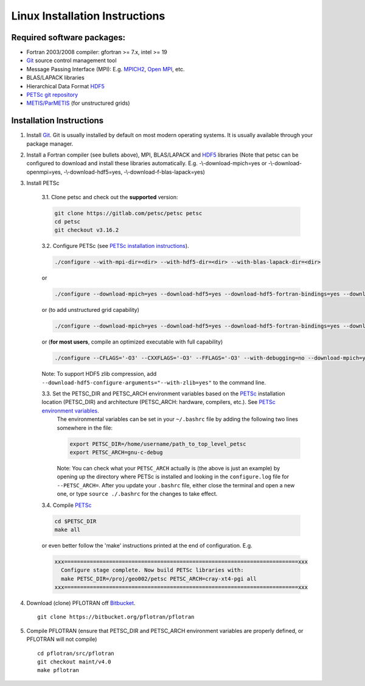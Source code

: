 .. _linux-install:

Linux Installation Instructions
===============================

Required software packages:
---------------------------
* Fortran 2003/2008 compiler: gfortran >= 7.x, intel >= 19
* Git_ source control management tool
* Message Passing Interface (MPI):  E.g.  `MPICH2 <http://www.mcs.anl.gov/research/projects/mpich2>`_, `Open MPI <http://www.open-mpi.org>`_, etc.
* BLAS/LAPACK libraries 
* Hierarchical Data Format HDF5_
* `PETSc git repository <https://gitlab.com/petsc/petsc>`_
* `METIS/ParMETIS <http://glaros.dtc.umn.edu/gkhome/metis/parmetis/overview>`_ (for unstructured grids)

Installation Instructions
-------------------------

1. Install Git_. Git is 
   usually installed by default on most modern operating systems. It is 
   usually available through your package manager.
 
2. Install a Fortran compiler (see bullets above), MPI, BLAS/LAPACK and 
   HDF5_ libraries (Note that petsc can be 
   configured to download and install these libraries automatically.  
   E.g. -\\-download-mpich=yes or -\\-download-openmpi=yes, 
   -\\-download-hdf5=yes, -\\-download-f-blas-lapack=yes)

3. Install PETSc

    3.1. Clone petsc and check out the **supported** version:

    .. code-block:: bash

        git clone https://gitlab.com/petsc/petsc petsc
        cd petsc
        git checkout v3.16.2

    3.2. Configure PETSc (see `PETSc installation instructions`_).

    .. code-block:: bash
 
         ./configure --with-mpi-dir=<dir> --with-hdf5-dir=<dir> --with-blas-lapack-dir=<dir>

    or

    .. code-block :: bash

        ./configure --download-mpich=yes --download-hdf5=yes --download-hdf5-fortran-bindings=yes --download-fblaslapack=yes

    or (to add unstructured grid capability)

    .. code-block :: bash

        ./configure --download-mpich=yes --download-hdf5=yes --download-hdf5-fortran-bindings=yes --download-fblaslapack=yes --download-metis=yes --download-parmetis=yes

    or (**for most users**, compile an optimized executable with full capability)

    .. code-block :: bash

        ./configure --CFLAGS='-O3' --CXXFLAGS='-O3' --FFLAGS='-O3' --with-debugging=no --download-mpich=yes --download-hdf5=yes --download-hdf5-fortran-bindings=yes --download-fblaslapack=yes --download-metis=yes --download-parmetis=yes

    Note: To support HDF5 zlib compression, add ``--download-hdf5-configure-arguments="--with-zlib=yes"`` to the command line.

    3.3. Set the PETSC_DIR and PETSC_ARCH environment variables based on the PETSc_ installation location (PETSC_DIR) and architecture (PETSC_ARCH: hardware, compilers, etc.).  See `PETSc environment variables`_. 
         The environmental variables can be set in your ``~/.bashrc`` file by adding
         the following two lines somewhere in the file:
         
         .. code-block :: bash
         
            export PETSC_DIR=/home/username/path_to_top_level_petsc
            export PETSC_ARCH=gnu-c-debug
         
         Note: You can check what your ``PETSC_ARCH`` actually is (the above is just
         an example) by opening up the directory where PETSc is installed and
         looking in the ``configure.log`` file for ``--PETSC_ARCH=``. After you 
         update your ``.bashrc`` file, either close the terminal and open a new
         one, or type ``source ./.bashrc`` for the changes to take effect.

    3.4. Compile PETSc_

    .. code-block :: bash

        cd $PETSC_DIR
        make all 

    or even better follow the 'make' instructions printed at the end of configuration.  E.g.

    .. code-block :: bash

        xxx=========================================================================xxx
          Configure stage complete. Now build PETSc libraries with:
          make PETSC_DIR=/proj/geo002/petsc PETSC_ARCH=cray-xt4-pgi all
        xxx=========================================================================xxx

4. Download (clone) PFLOTRAN off `Bitbucket`_.

 ::

  git clone https://bitbucket.org/pflotran/pflotran

5. Compile PFLOTRAN (ensure that PETSC_DIR and PETSC_ARCH environment variables are properly defined, or PFLOTRAN will not compile)

 ::

  cd pflotran/src/pflotran
  git checkout maint/v4.0
  make pflotran

.. _Git: http://git-scm.com/
.. _PETSc: https://gitlab.com/petsc/petsc
.. _PETSc installation instructions: https://petsc.org/release/installPETSC_HAVE_PARMETIS
.. _PETSc environment variables: https://petsc.org/release/install/multibuild/#environmental-variables-petsc-dir-and-petsc-arch
.. _HDF5: http://www.hdfgroup.org/HDF5
.. _Bitbucket: https://bitbucket.org/pflotran/pflotran/wiki/Home.

